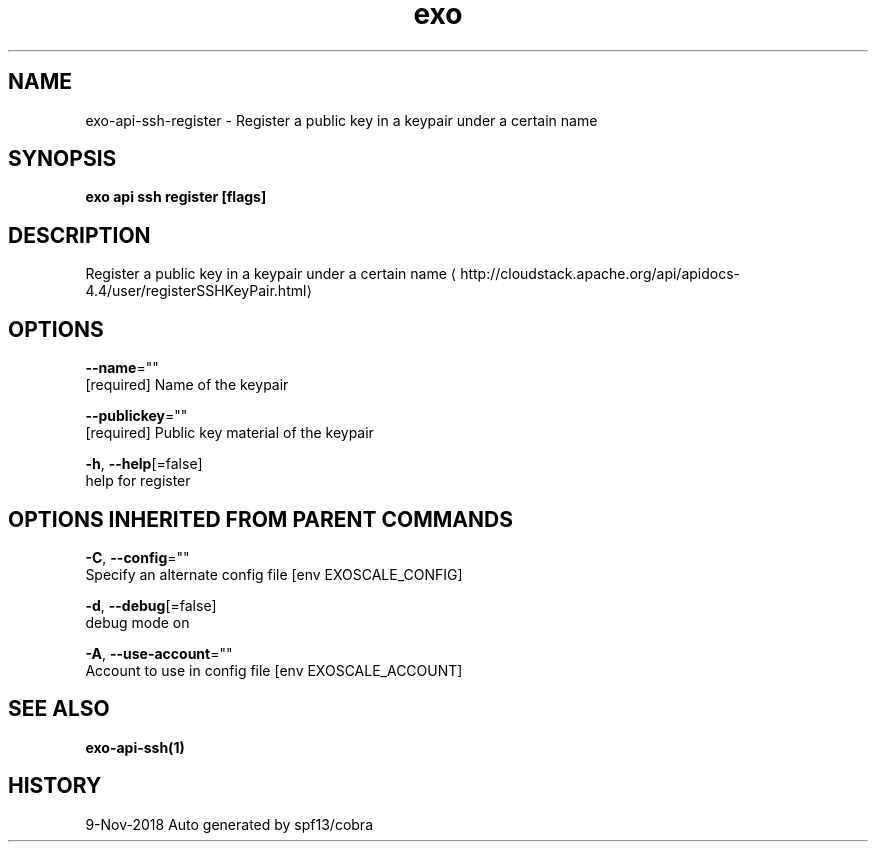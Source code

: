 .TH "exo" "1" "Nov 2018" "Auto generated by spf13/cobra" "" 
.nh
.ad l


.SH NAME
.PP
exo\-api\-ssh\-register \- Register a public key in a keypair under a certain name


.SH SYNOPSIS
.PP
\fBexo api ssh register [flags]\fP


.SH DESCRIPTION
.PP
Register a public key in a keypair under a certain name 
\[la]http://cloudstack.apache.org/api/apidocs-4.4/user/registerSSHKeyPair.html\[ra]


.SH OPTIONS
.PP
\fB\-\-name\fP=""
    [required] Name of the keypair

.PP
\fB\-\-publickey\fP=""
    [required] Public key material of the keypair

.PP
\fB\-h\fP, \fB\-\-help\fP[=false]
    help for register


.SH OPTIONS INHERITED FROM PARENT COMMANDS
.PP
\fB\-C\fP, \fB\-\-config\fP=""
    Specify an alternate config file [env EXOSCALE\_CONFIG]

.PP
\fB\-d\fP, \fB\-\-debug\fP[=false]
    debug mode on

.PP
\fB\-A\fP, \fB\-\-use\-account\fP=""
    Account to use in config file [env EXOSCALE\_ACCOUNT]


.SH SEE ALSO
.PP
\fBexo\-api\-ssh(1)\fP


.SH HISTORY
.PP
9\-Nov\-2018 Auto generated by spf13/cobra
